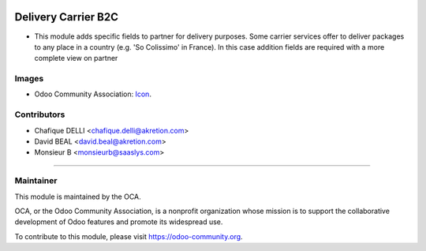.. image:: https://img.shields.io/badge/licence-AGPL--3-blue.svg
   :target: http://www.gnu.org/licenses/agpl-3.0-standalone.html
   :alt: License: AGPL-3

=====================
Delivery Carrier B2C
=====================

* This module adds specific fields to partner for delivery purposes. Some carrier services offer to deliver packages to any place in a country (e.g. 'So Colissimo' in France). In this case addition fields are required with a more complete view on partner

.. figure:: path/to/local/image.png
   :alt: alternative description
   :width: 600 px



.. image:: https://odoo-community.org/website/image/ir.attachment/5784_f2813bd/datas
   :alt: Try me on Runbot
   :target: https://runbot.odoo-community.org/runbot/delivery_carrier_b2c/{branch}



Images
------

* Odoo Community Association: `Icon <https://github.com/OCA/maintainer-tools/blob/master/template/module/static/description/icon.svg>`_.

Contributors
------------
* Chafique DELLI <chafique.delli@akretion.com>
* David BEAL <david.beal@akretion.com>
* Monsieur B <monsieurb@saaslys.com>
----


Maintainer
----------

.. image:: https://odoo-community.org/logo.png
   :alt: Odoo Community Association
   :target: https://odoo-community.org

This module is maintained by the OCA.

OCA, or the Odoo Community Association, is a nonprofit organization whose
mission is to support the collaborative development of Odoo features and
promote its widespread use.

To contribute to this module, please visit https://odoo-community.org.
